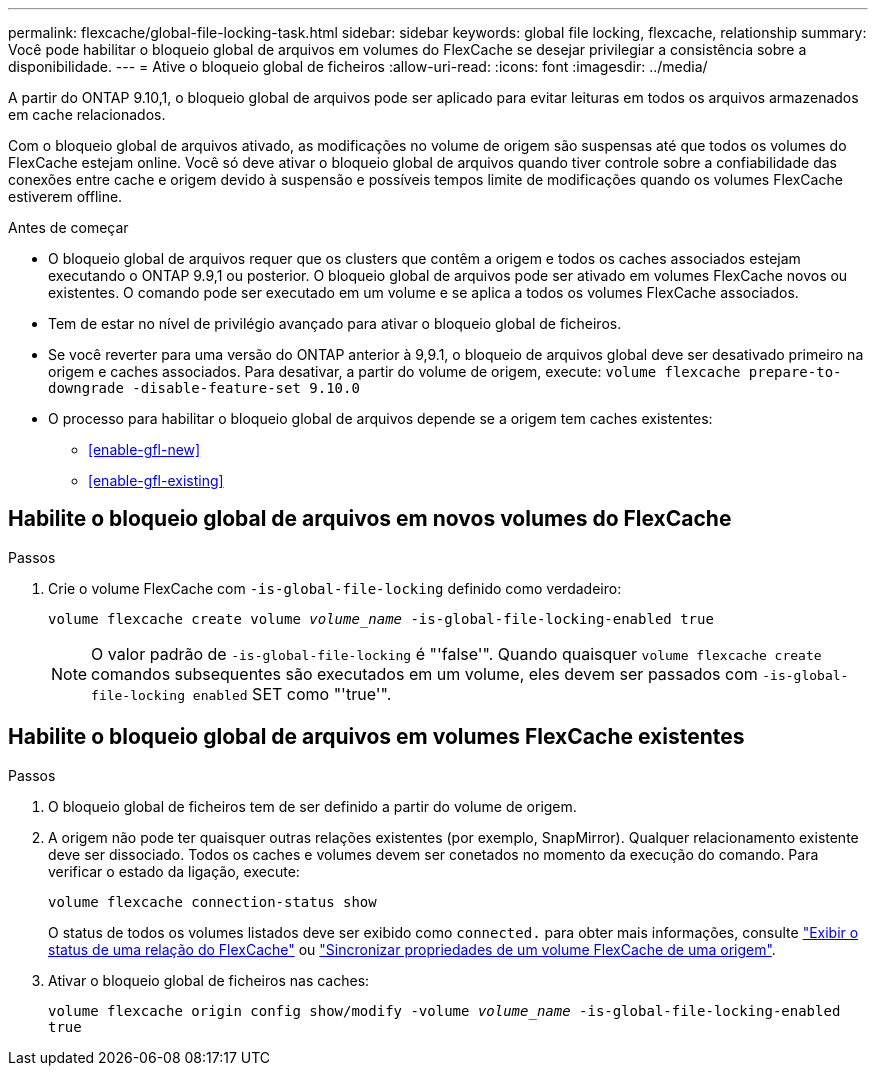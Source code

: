 ---
permalink: flexcache/global-file-locking-task.html 
sidebar: sidebar 
keywords: global file locking, flexcache, relationship 
summary: Você pode habilitar o bloqueio global de arquivos em volumes do FlexCache se desejar privilegiar a consistência sobre a disponibilidade. 
---
= Ative o bloqueio global de ficheiros
:allow-uri-read: 
:icons: font
:imagesdir: ../media/


[role="lead"]
A partir do ONTAP 9.10,1, o bloqueio global de arquivos pode ser aplicado para evitar leituras em todos os arquivos armazenados em cache relacionados.

Com o bloqueio global de arquivos ativado, as modificações no volume de origem são suspensas até que todos os volumes do FlexCache estejam online. Você só deve ativar o bloqueio global de arquivos quando tiver controle sobre a confiabilidade das conexões entre cache e origem devido à suspensão e possíveis tempos limite de modificações quando os volumes FlexCache estiverem offline.

.Antes de começar
* O bloqueio global de arquivos requer que os clusters que contêm a origem e todos os caches associados estejam executando o ONTAP 9.9,1 ou posterior. O bloqueio global de arquivos pode ser ativado em volumes FlexCache novos ou existentes. O comando pode ser executado em um volume e se aplica a todos os volumes FlexCache associados.
* Tem de estar no nível de privilégio avançado para ativar o bloqueio global de ficheiros.
* Se você reverter para uma versão do ONTAP anterior à 9,9.1, o bloqueio de arquivos global deve ser desativado primeiro na origem e caches associados. Para desativar, a partir do volume de origem, execute: `volume flexcache prepare-to-downgrade -disable-feature-set 9.10.0`
* O processo para habilitar o bloqueio global de arquivos depende se a origem tem caches existentes:
+
** <<enable-gfl-new>>
** <<enable-gfl-existing>>






== Habilite o bloqueio global de arquivos em novos volumes do FlexCache

.Passos
. Crie o volume FlexCache com `-is-global-file-locking` definido como verdadeiro:
+
`volume flexcache create volume _volume_name_ -is-global-file-locking-enabled true`

+

NOTE: O valor padrão de `-is-global-file-locking` é "'false'". Quando quaisquer `volume flexcache create` comandos subsequentes são executados em um volume, eles devem ser passados com `-is-global-file-locking enabled` SET como "'true'".





== Habilite o bloqueio global de arquivos em volumes FlexCache existentes

.Passos
. O bloqueio global de ficheiros tem de ser definido a partir do volume de origem.
. A origem não pode ter quaisquer outras relações existentes (por exemplo, SnapMirror). Qualquer relacionamento existente deve ser dissociado. Todos os caches e volumes devem ser conetados no momento da execução do comando. Para verificar o estado da ligação, execute:
+
`volume flexcache connection-status show`

+
O status de todos os volumes listados deve ser exibido como `connected.` para obter mais informações, consulte link:view-connection-status-origin-task.html["Exibir o status de uma relação do FlexCache"] ou link:synchronize-properties-origin-volume-task.html["Sincronizar propriedades de um volume FlexCache de uma origem"].

. Ativar o bloqueio global de ficheiros nas caches:
+
`volume flexcache origin config show/modify -volume _volume_name_ -is-global-file-locking-enabled true`


